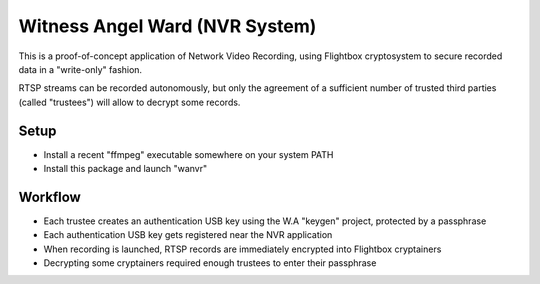 Witness Angel Ward (NVR System)
#################################


This is a proof-of-concept application of Network Video Recording, using Flightbox cryptosystem to secure recorded data
in a "write-only" fashion.

RTSP streams can be recorded autonomously, but only the agreement of a sufficient number of trusted third parties
(called "trustees") will allow to decrypt some records.


Setup
---------------

- Install a recent "ffmpeg" executable somewhere on your system PATH
- Install this package and launch "wanvr"


Workflow
----------------

- Each trustee creates an authentication USB key using the W.A "keygen" project, protected by a passphrase
- Each authentication USB key gets registered near the NVR application
- When recording is launched, RTSP records are immediately encrypted into Flightbox cryptainers
- Decrypting some cryptainers required enough trustees to enter their passphrase

